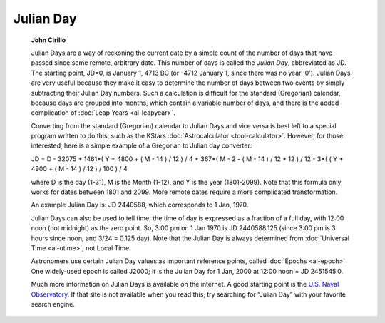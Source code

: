 ==========
Julian Day
==========

         **John Cirillo**

         Julian Days are a way of reckoning the current date by a simple
         count of the number of days that have passed since some remote,
         arbitrary date. This number of days is called the *Julian Day*,
         abbreviated as JD. The starting point, JD=0, is January 1, 4713
         BC (or -4712 January 1, since there was no year '0'). Julian
         Days are very useful because they make it easy to determine the
         number of days between two events by simply subtracting their
         Julian Day numbers. Such a calculation is difficult for the
         standard (Gregorian) calendar, because days are grouped into
         months, which contain a variable number of days, and there is
         the added complication of :doc:`Leap Years  <ai-leapyear>`.

         Converting from the standard (Gregorian) calendar to Julian
         Days and vice versa is best left to a special program written
         to do this, such as the KStars
         :doc:`Astrocalculator  <tool-calculator>`. However, for those
         interested, here is a simple example of a Gregorian to Julian
         day converter:

         JD = D - 32075 + 1461*( Y + 4800 + ( M - 14 ) / 12 ) / 4 +
         367*( M - 2 - ( M - 14 ) / 12 \* 12 ) / 12 - 3*( ( Y + 4900 + (
         M - 14 ) / 12 ) / 100 ) / 4

         where D is the day (1-31), M is the Month (1-12), and Y is the
         year (1801-2099). Note that this formula only works for dates
         between 1801 and 2099. More remote dates require a more
         complicated transformation.

         An example Julian Day is: JD 2440588, which corresponds to 1
         Jan, 1970.

         Julian Days can also be used to tell time; the time of day is
         expressed as a fraction of a full day, with 12:00 noon (not
         midnight) as the zero point. So, 3:00 pm on 1 Jan 1970 is JD
         2440588.125 (since 3:00 pm is 3 hours since noon, and 3/24 =
         0.125 day). Note that the Julian Day is always determined from
         :doc:`Universal Time  <ai-utime>`, not Local Time.

         Astronomers use certain Julian Day values as important
         reference points, called :doc:`Epochs  <ai-epoch>`. One
         widely-used epoch is called J2000; it is the Julian Day for 1
         Jan, 2000 at 12:00 noon = JD 2451545.0.

         Much more information on Julian Days is available on the
         internet. A good starting point is the `U.S. Naval
         Observatory <http://aa.usno.navy.mil/faq/docs/JD_Formula.html>`__.
         If that site is not available when you read this, try searching
         for “Julian Day” with your favorite search engine.

